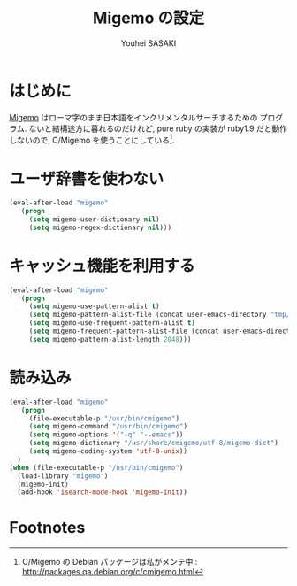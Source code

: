 # -*- mode: org; coding: utf-8-unix; indent-tabs-mode: nil -*-
#
# Copyright(C) Youhei SASAKI All rights reserved.
# $Lastupdate: 2012/04/04 21:36:54$
# License: Expat.
#+TITLE: Migemo の設定
#+AUTHOR: Youhei SASAKI
#+EMAIL: uwabami@gfd-dennou.org
* はじめに
  [[http://0xcc.net/migemo][Migemo]] はローマ字のまま日本語をインクリメンタルサーチするための
  プログラム. ないと結構途方に暮れるのだけれど, pure ruby の実装が
  ruby1.9 だと動作しないので, C/Migemo を使うことにしている[fn:1].
* ユーザ辞書を使わない
#+BEGIN_SRC emacs-lisp
  (eval-after-load "migemo"
    '(progn
       (setq migemo-user-dictionary nil)
       (setq migemo-regex-dictionary nil)))
#+END_SRC
* キャッシュ機能を利用する
#+BEGIN_SRC emacs-lisp
  (eval-after-load "migemo"
    '(progn
       (setq migemo-use-pattern-alist t)
       (setq migemo-pattern-alist-file (concat user-emacs-directory "tmp/migemo-pattern"))
       (setq migemo-use-frequent-pattern-alist t)
       (setq migemo-frequent-pattern-alist-file (concat user-emacs-directory "tmp/migemo-frequent"))
       (setq migemo-pattern-alist-length 2048)))
#+END_SRC
* 読み込み
#+BEGIN_SRC emacs-lisp
  (eval-after-load "migemo"
    '(progn
       (file-executable-p "/usr/bin/cmigemo")
       (setq migemo-command "/usr/bin/cmigemo")
       (setq migemo-options '("-q" "--emacs"))
       (setq migemo-dictionary "/usr/share/cmigemo/utf-8/migemo-dict")
       (setq migemo-coding-system 'utf-8-unix))
    )
  (when (file-executable-p "/usr/bin/cmigemo")
    (load-library "migemo")
    (migemo-init)
    (add-hook 'isearch-mode-hook 'migemo-init))
#+END_SRC
* Footnotes

[fn:1] C/Migemo の Debian パッケージは私がメンテ中 : [[http://packages.qa.debian.org/c/cmigemo.html]]
